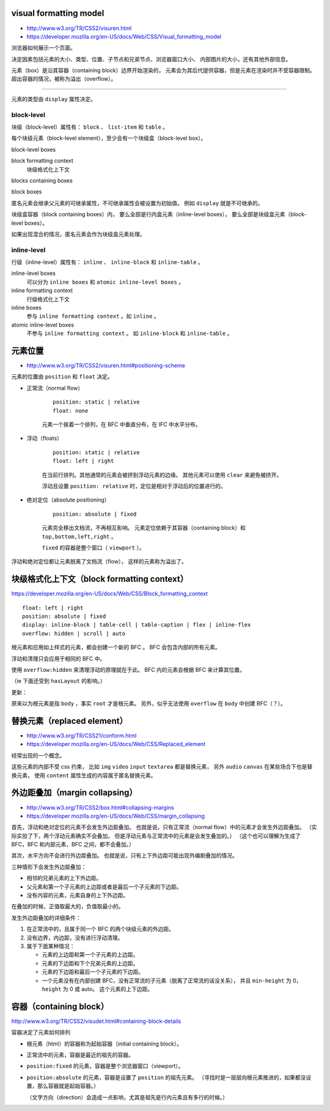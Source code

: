 visual formatting model
========================
+ http://www.w3.org/TR/CSS2/visuren.html
+ https://developer.mozilla.org/en-US/docs/Web/CSS/Visual_formatting_model

浏览器如何展示一个页面。

决定因素包括元素的大小、类型、位置、子节点和兄弟节点、浏览器窗口大小、
内部图片的大小，还有其他外部信息。

元素（box）是沿其容器（containing block）边界开始渲染的，
元素会为其后代提供容器，但是元素在渲染时并不受容器限制。
超出容器的情况，被称为溢出（overflow）。

-------------------------------------------------------------------------------

元素的类型由 ``display`` 属性决定。

block-level
------------
块级（block-level）属性有： ``block`` 、 ``list-item`` 和 ``table`` 。

每个块级元素（block-level element），至少会有一个块级盒（block-level box）。

block-level boxes

block formatting context
    块级格式化上下文

blocks containing boxes

block boxes


匿名元素会继承父元素的可继承属性，不可继承属性会被设置为初始值。
例如 ``display`` 就是不可继承的。

块级盒容器（block containing boxes）内，
要么全部是行内盒元素（inline-level boxes），
要么全部是块级盒元素（block-level boxes）。

如果出现混合的情况，匿名元素会作为块级盒元素处理。


inline-level
-------------
行级（inline-level）属性有： ``inline`` 、 ``inline-block`` 和 ``inline-table`` 。

inline-level boxes
    可以分为 ``inline boxes`` 和 ``atomic inline-level boxes`` 。

inline formatting context
    行级格式化上下文

inline boxes
    参与 ``inline formatting context`` 。如 ``inline`` 。

atomic inline-level boxes
    不参与 ``inline formatting context`` 。
    如 ``inline-block`` 和 ``inline-table`` 。









元素位置
==========
+ http://www.w3.org/TR/CSS2/visuren.html#positioning-scheme

元素的位置由 ``position`` 和 ``float`` 决定。


+ 正常流（normal flow）

    ::

        position: static | relative
        float: none

    元素一个挨着一个排列，在 BFC 中垂直分布，在 IFC 中水平分布。


+ 浮动（floats）

    ::

        position: static | relative
        float: left | right

    在当前行排列。其他通常的元素会被挤到浮动元素的边缘。
    其他元素可以使用 ``clear`` 来避免被挤开。

    浮动且设置 ``position: relative`` 时，定位是相对于浮动后的位置进行的。


+ 绝对定位（absolute positioning）

    ::

        position: absolute | fixed

    元素完全移出文档流，不再相互影响。
    元素定位依赖于其容器（containing block）和 ``top,bottom,left,right`` 。

    ``fixed`` 的容器是整个窗口（ ``viewport`` ）。

浮动和绝对定位都让元素脱离了文档流（flow），
这样的元素称为溢出了。








块级格式化上下文（block formatting context）
=============================================
https://developer.mozilla.org/en-US/docs/Web/CSS/Block_formatting_context

::

    float: left | right
    position: absolute | fixed
    display: inline-block | table-cell | table-caption | flex | inline-flex
    overflow: hidden | scroll | auto

根元素和应用如上样式的元素，都会创建一个新的 BFC 。
BFC 会包含内部的所有元素。

浮动和清理只会应用于相同的 BFC 中。

使用 ``overflow:hidden`` 来清理浮动的原理就在于此。
BFC 内的元素会根据 BFC 来计算其位置。

（ie 下面还受到 ``hasLayout`` 的影响。）

更新：

原来以为根元素是指 ``body`` ，事实 ``root`` 才是根元素。
另外，似乎无法使用 ``overflow`` 在 ``body`` 中创建 BFC（？）。







替换元素（replaced element）
===============================
+ http://www.w3.org/TR/CSS21/conform.html
+ https://developer.mozilla.org/en-US/docs/Web/CSS/Replaced_element

经常出现的一个概念。

这些元素的内部不受 css 约束，
比如 ``img`` ``video`` ``input`` ``textarea`` 都是替换元素，
另外 ``audio`` ``canvas`` 在某些场合下也是替换元素，
使用 ``content`` 属性生成的内容属于匿名替换元素。








外边距叠加（margin collapsing）
================================
+ http://www.w3.org/TR/CSS2/box.html#collapsing-margins
+ https://developer.mozilla.org/en-US/docs/Web/CSS/margin_collapsing

首先，浮动和绝对定位的元素不会发生外边距叠加。
也就是说，只有正常流（normal flow）中的元素才会发生外边距叠加。
（实际实验了下，两个浮动元素确实不会叠加，
但是浮动元素与正常流中的元素是会发生叠加的。）
（这个也可以理解为生成了 BFC，BFC 和内部元素，BFC 之间，都不会叠加。）

其次，水平方向不会进行外边距叠加。
也就是说，只有上下外边距可能出现外编剧叠加的情况。

三种情形下会发生外边距叠加：

+ 相邻的兄弟元素的上下外边距。
+ 父元素和第一个子元素的上边距或者是最后一个子元素的下边距。
+ 没有内容的元素，元素自身的上下外边距。

在叠加的时候，正值取最大的，负值取最小的。

发生外边距叠加的详细条件：

1. 在正常流中的，且属于同一个 BFC 的两个块级元素的外边距。
2. 没有边界，内边距，没有进行浮动清理。
3. 属于下面某种情况：

   + 元素的上边距和第一个子元素的上边距。
   + 元素的下边距和下个兄弟元素的上边距。
   + 元素的下边距和最后一个子元素的下边距。
   + 一个元素没有在内部创建 BFC，没有正常流的子元素（脱离了正常流的话没关系），
     并且 ``min-height`` 为 0， ``height`` 为 0 或 auto。
     这个元素的上下边距。





容器（containing block）
=========================
http://www.w3.org/TR/CSS2/visudet.html#containing-block-details

容器决定了元素如何排列

+ 根元素（html）的容器称为起始容器（initial containing block）。
+ 正常流中的元素，容器是最近的祖先的容器。
+ ``position:fixed`` 的元素，容器是整个浏览器窗口（viewport）。
+ ``position:absolute`` 的元素，容器是设置了 ``position`` 的祖先元素。
  （寻找时是一层层向根元素推进的，如果都没设置，那么容器就是起始容器。）

  （文字方向（direction）会造成一点影响，尤其是祖先是行内元素且有多行的时候。）
